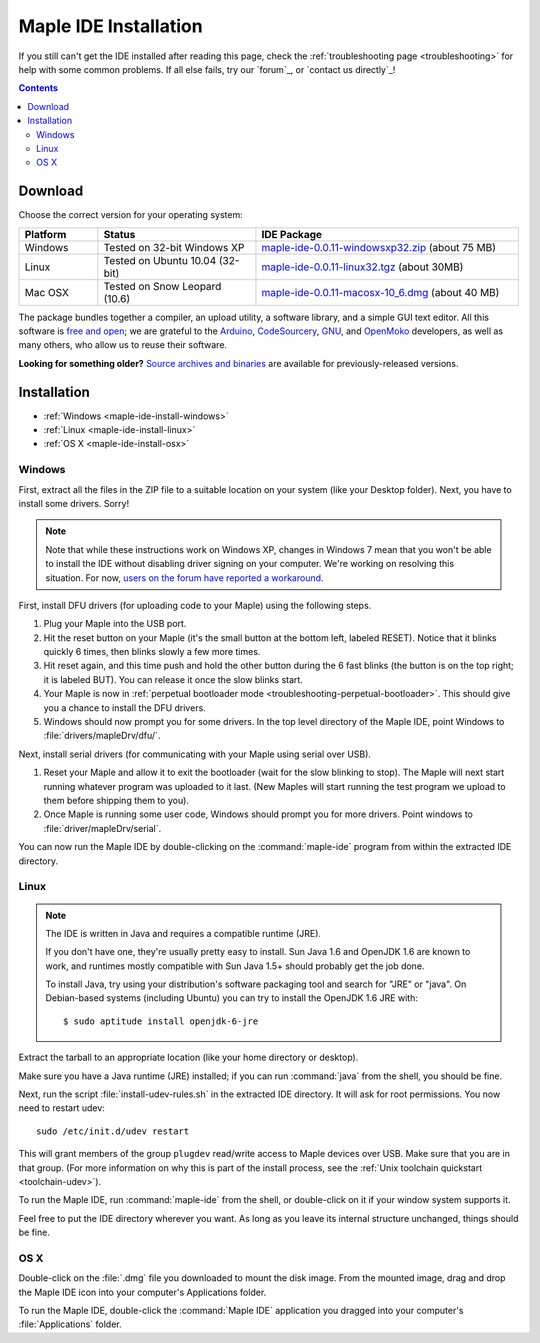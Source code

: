 .. highlight:: c++

.. _maple-ide-install:

========================
 Maple IDE Installation
========================

If you still can't get the IDE installed after reading this page,
check the :ref:`troubleshooting page <troubleshooting>` for help with
some common problems. If all else fails, try our `forum`_, or `contact
us directly`_\ !

.. contents:: Contents
   :local:

Download
--------

Choose the correct version for your operating system:

.. list-table::
   :widths: 15 30 50
   :header-rows: 1

   * - Platform
     - Status
     - IDE Package
   * - Windows
     - Tested on 32-bit Windows XP
     - `maple-ide-0.0.11-windowsxp32.zip <http://static.leaflabs.com/pub/leaflabs/maple-ide/maple-ide-0.0.11-windowsxp32.zip>`_ (about 75 MB)
   * - Linux
     - Tested on Ubuntu 10.04 (32-bit)
     - `maple-ide-0.0.11-linux32.tgz <http://static.leaflabs.com/pub/leaflabs/maple-ide/maple-ide-0.0.11-linux32.tgz>`_ (about 30MB)
   * - Mac OSX
     - Tested on Snow Leopard (10.6)
     - `maple-ide-0.0.11-macosx-10_6.dmg <http://static.leaflabs.com/pub/leaflabs/maple-ide/maple-ide-0.0.11-macosx-10_6.dmg>`_ (about 40 MB)

The package bundles together a compiler, an upload utility, a software
library, and a simple GUI text editor. All this software is `free and
open <http://www.fsf.org/>`_; we are grateful to the `Arduino
<http://arduino.cc/>`_, `CodeSourcery
<http://www.codesourcery.com/>`_, `GNU <http://www.gnu.org/>`_, and
`OpenMoko <http://openmoko.com/>`_ developers, as well as many others,
who allow us to reuse their software.

**Looking for something older?** `Source archives and binaries
<http://static.leaflabs.com/pub/leaflabs/maple-ide/>`_ are available
for previously-released versions.

Installation
------------

* :ref:`Windows <maple-ide-install-windows>`
* :ref:`Linux <maple-ide-install-linux>`
* :ref:`OS X <maple-ide-install-osx>`

.. _maple-ide-install-windows:

Windows
^^^^^^^
First, extract all the files in the ZIP file to a suitable location on
your system (like your Desktop folder).  Next, you have to install
some drivers.  Sorry!

.. note:: Note that while these instructions work on Windows XP,
   changes in Windows 7 mean that you won't be able to install the IDE
   without disabling driver signing on your computer.  We're working
   on resolving this situation.  For now, `users on the forum have
   reported a workaround
   <http://forums.leaflabs.com/topic.php?id=73#post-788>`_.

First, install DFU drivers (for uploading code to your Maple) using
the following steps.

1. Plug your Maple into the USB port.

2. Hit the reset button on your Maple (it's the small button at the
   bottom left, labeled RESET).  Notice that it blinks quickly 6 times,
   then blinks slowly a few more times.

3. Hit reset again, and this time push and hold the other button
   during the 6 fast blinks (the button is on the top right; it is
   labeled BUT). You can release it once the slow blinks start.

4. Your Maple is now in :ref:`perpetual bootloader mode
   <troubleshooting-perpetual-bootloader>`.  This should give you a
   chance to install the DFU drivers.

5. Windows should now prompt you for some drivers. In the top level
   directory of the Maple IDE, point Windows to
   :file:`drivers/mapleDrv/dfu/`.

Next, install serial drivers (for communicating with your Maple using
serial over USB).

1. Reset your Maple and allow it to exit the bootloader (wait for the
   slow blinking to stop).  The Maple will next start running whatever
   program was uploaded to it last. (New Maples will start running the
   test program we upload to them before shipping them to you).

2. Once Maple is running some user code, Windows should prompt you for
   more drivers. Point windows to :file:`driver/mapleDrv/serial`.

You can now run the Maple IDE by double-clicking on the
:command:`maple-ide` program from within the extracted IDE directory.

.. _maple-ide-install-linux:

Linux
^^^^^

.. _maple-ide-install-java:
.. note::

   The IDE is written in Java and requires a compatible runtime (JRE).

   If you don't have one, they're usually pretty easy to install.  Sun
   Java 1.6 and OpenJDK 1.6 are known to work, and runtimes mostly
   compatible with Sun Java 1.5+ should probably get the job done.

   To install Java, try using your distribution's software packaging
   tool and search for "JRE" or "java". On Debian-based systems
   (including Ubuntu) you can try to install the OpenJDK 1.6 JRE
   with::

     $ sudo aptitude install openjdk-6-jre

Extract the tarball to an appropriate location (like your home
directory or desktop).

Make sure you have a Java runtime (JRE) installed; if you can run
:command:`java` from the shell, you should be fine.

Next, run the script :file:`install-udev-rules.sh` in the extracted
IDE directory.  It will ask for root permissions.  You now need to
restart udev::

  sudo /etc/init.d/udev restart

This will grant members of the group ``plugdev`` read/write access to
Maple devices over USB.  Make sure that you are in that group.  (For
more information on why this is part of the install process, see the
:ref:`Unix toolchain quickstart <toolchain-udev>`).

To run the Maple IDE, run :command:`maple-ide` from the shell, or
double-click on it if your window system supports it.

Feel free to put the IDE directory wherever you want.  As long as you
leave its internal structure unchanged, things should be fine.

.. _maple-ide-install-osx:

OS X
^^^^

Double-click on the :file:`.dmg` file you downloaded to mount the disk
image.  From the mounted image, drag and drop the Maple IDE icon into
your computer's Applications folder.

To run the Maple IDE, double-click the :command:`Maple IDE`
application you dragged into your computer's :file:`Applications`
folder.

